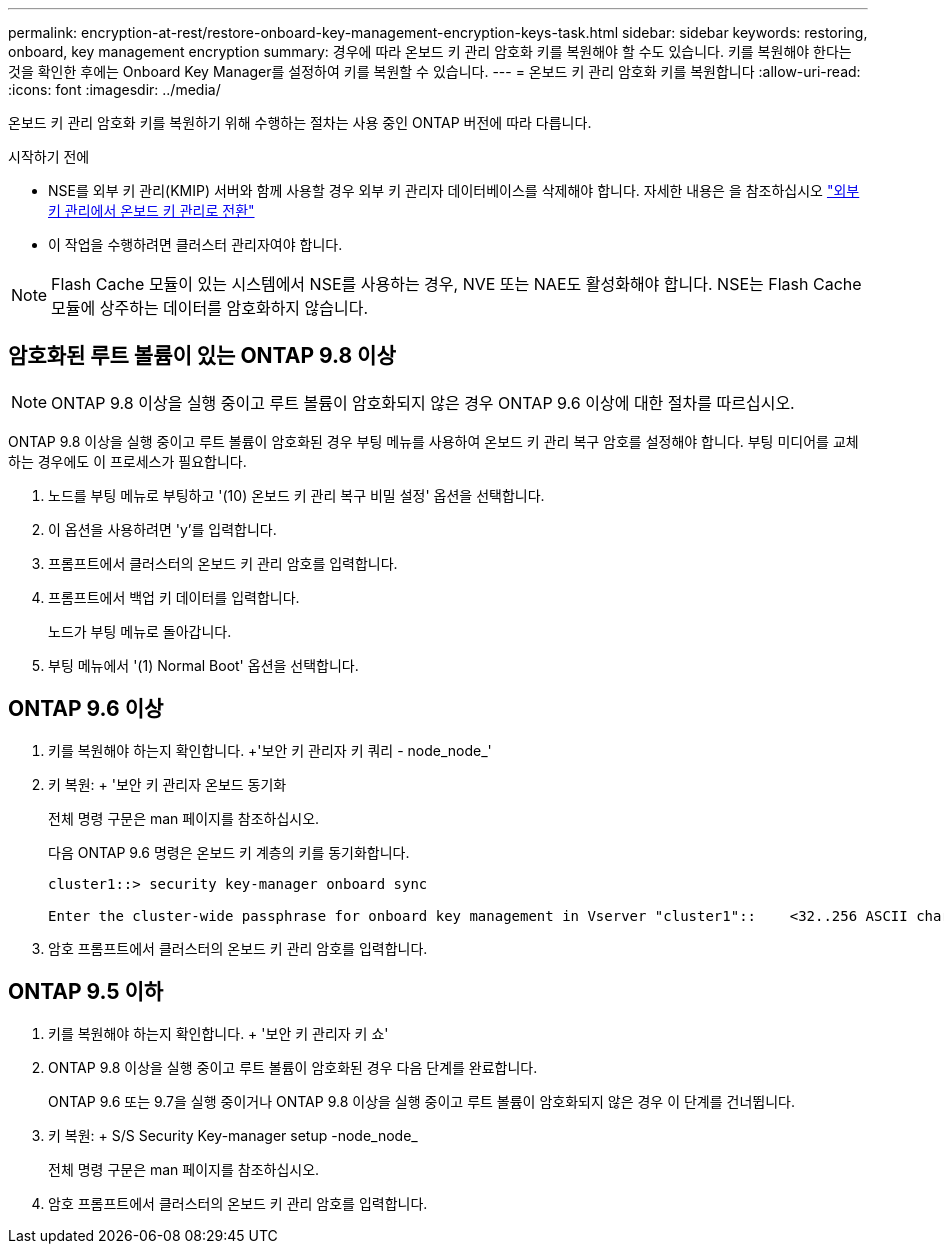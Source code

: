 ---
permalink: encryption-at-rest/restore-onboard-key-management-encryption-keys-task.html 
sidebar: sidebar 
keywords: restoring, onboard, key management encryption 
summary: 경우에 따라 온보드 키 관리 암호화 키를 복원해야 할 수도 있습니다. 키를 복원해야 한다는 것을 확인한 후에는 Onboard Key Manager를 설정하여 키를 복원할 수 있습니다. 
---
= 온보드 키 관리 암호화 키를 복원합니다
:allow-uri-read: 
:icons: font
:imagesdir: ../media/


[role="lead"]
온보드 키 관리 암호화 키를 복원하기 위해 수행하는 절차는 사용 중인 ONTAP 버전에 따라 다릅니다.

.시작하기 전에
* NSE를 외부 키 관리(KMIP) 서버와 함께 사용할 경우 외부 키 관리자 데이터베이스를 삭제해야 합니다. 자세한 내용은 을 참조하십시오 link:delete-key-management-database-task.html["외부 키 관리에서 온보드 키 관리로 전환"]
* 이 작업을 수행하려면 클러스터 관리자여야 합니다.



NOTE: Flash Cache 모듈이 있는 시스템에서 NSE를 사용하는 경우, NVE 또는 NAE도 활성화해야 합니다. NSE는 Flash Cache 모듈에 상주하는 데이터를 암호화하지 않습니다.



== 암호화된 루트 볼륨이 있는 ONTAP 9.8 이상


NOTE: ONTAP 9.8 이상을 실행 중이고 루트 볼륨이 암호화되지 않은 경우 ONTAP 9.6 이상에 대한 절차를 따르십시오.

ONTAP 9.8 이상을 실행 중이고 루트 볼륨이 암호화된 경우 부팅 메뉴를 사용하여 온보드 키 관리 복구 암호를 설정해야 합니다. 부팅 미디어를 교체하는 경우에도 이 프로세스가 필요합니다.

. 노드를 부팅 메뉴로 부팅하고 '(10) 온보드 키 관리 복구 비밀 설정' 옵션을 선택합니다.
. 이 옵션을 사용하려면 'y'를 입력합니다.
. 프롬프트에서 클러스터의 온보드 키 관리 암호를 입력합니다.
. 프롬프트에서 백업 키 데이터를 입력합니다.
+
노드가 부팅 메뉴로 돌아갑니다.

. 부팅 메뉴에서 '(1) Normal Boot' 옵션을 선택합니다.




== ONTAP 9.6 이상

. 키를 복원해야 하는지 확인합니다. +'보안 키 관리자 키 쿼리 - node_node_'
. 키 복원: + '보안 키 관리자 온보드 동기화
+
전체 명령 구문은 man 페이지를 참조하십시오.

+
다음 ONTAP 9.6 명령은 온보드 키 계층의 키를 동기화합니다.

+
[listing]
----
cluster1::> security key-manager onboard sync

Enter the cluster-wide passphrase for onboard key management in Vserver "cluster1"::    <32..256 ASCII characters long text>
----
. 암호 프롬프트에서 클러스터의 온보드 키 관리 암호를 입력합니다.




== ONTAP 9.5 이하

. 키를 복원해야 하는지 확인합니다. + '보안 키 관리자 키 쇼'
. ONTAP 9.8 이상을 실행 중이고 루트 볼륨이 암호화된 경우 다음 단계를 완료합니다.
+
ONTAP 9.6 또는 9.7을 실행 중이거나 ONTAP 9.8 이상을 실행 중이고 루트 볼륨이 암호화되지 않은 경우 이 단계를 건너뜁니다.

. 키 복원: + S/S Security Key-manager setup -node_node_
+
전체 명령 구문은 man 페이지를 참조하십시오.

. 암호 프롬프트에서 클러스터의 온보드 키 관리 암호를 입력합니다.

